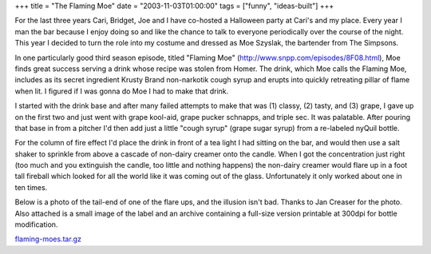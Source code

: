 +++
title = "The Flaming Moe"
date = "2003-11-03T01:00:00"
tags = ["funny", "ideas-built"]
+++



For the last three years Cari, Bridget, Joe and I have co-hosted a Halloween party at Cari's and my place.  Every year I man the bar because I enjoy doing so and like the chance to talk to everyone periodically over the course of the night.  This year I decided to turn the role into my costume and dressed as Moe Szyslak, the bartender from The Simpsons.

In one particularly good third season episode, titled "Flaming Moe" (http://www.snpp.com/episodes/8F08.html), Moe finds great success serving a drink whose recipe was stolen from Homer.  The drink, which Moe calls the Flaming Moe, includes as its secret ingredient Krusty Brand non-narkotik cough syrup and erupts into quickly retreating pillar of flame when lit.  I figured if I was gonna do Moe I had to make that drink.

I started with the drink base and after many failed attempts to make that was (1) classy, (2) tasty, and (3) grape, I gave up on the first two and just went with grape kool-aid, grape pucker schnapps, and triple sec.  It was palatable.  After pouring that base in from a pitcher I'd then add just a little "cough syrup" (grape sugar syrup) from a re-labeled nyQuil bottle.

For the column of fire effect I'd place the drink in front of a tea light I had sitting on the bar, and would then use a salt shaker to sprinkle from above a cascade of non-dairy creamer onto the candle. When I got the concentration just right (too much and you extinguish the candle, too little and nothing happens) the non-dairy creamer would flare up in a foot tall fireball which looked for all the world like it was coming out of the glass.  Unfortunately it only worked about one in ten times.

Below is a photo of the tail-end of one of the flare ups, and the illusion isn't bad.  Thanks to Jan Creaser for the photo.  Also attached is a small image of the label and an archive containing a full-size version printable at 300dpi for bottle modification.

|flaming_Mo.jpg|

|label.png|

`flaming-moes.tar.gz`_







.. _flaming-moes.tar.gz: /unblog/attachments/2003-11-03-flaming-moes.tar.gz


.. |label.png| image:: /unblog/attachments/2003-11-03-label.png

.. |flaming_Mo.jpg| image:: /unblog/attachments/2003-11-03-flaming_Mo.jpg


.. date: 1067839200
.. tags: funny,ideas-built
